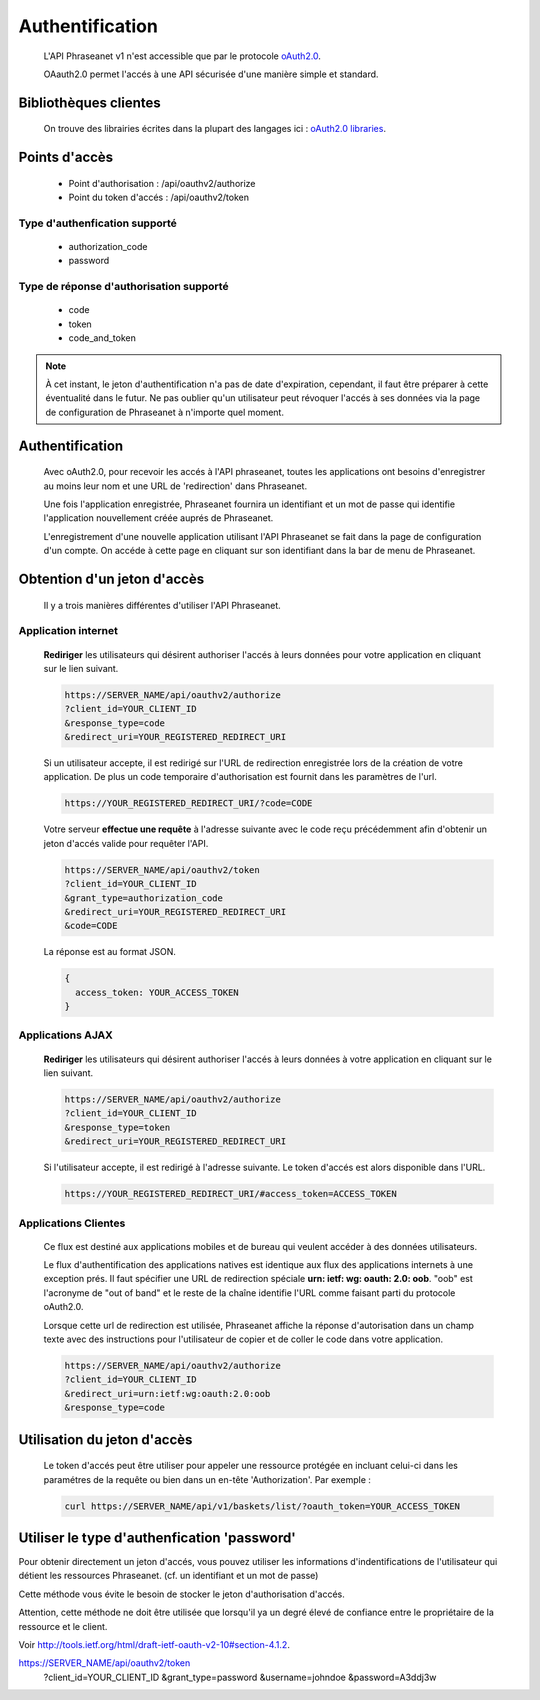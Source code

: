 Authentification
================

  L'API Phraseanet v1 n'est accessible que par le protocole
  `oAuth2.0 <http://oauth.net/2/>`_.

  OAauth2.0 permet l'accés à une API sécurisée d'une manière simple et standard.


Bibliothèques clientes
----------------------

  On trouve des librairies écrites dans la plupart des langages ici :
  `oAuth2.0 libraries <http://oauth.net/code/>`_.

Points d'accès
--------------

  * Point d'authorisation : /api/oauthv2/authorize
  * Point du token d'accés : /api/oauthv2/token

Type d'authenfication supporté
~~~~~~~~~~~~~~~~~~~~~~~~~~~~~~
  * authorization_code
  * password

Type de réponse d'authorisation supporté
~~~~~~~~~~~~~~~~~~~~~~~~~~~~~~~~~~~~~~~~
  * code
  * token
  * code_and_token

.. note:: À cet instant, le jeton d'authentification n'a pas de date d'expiration,
    cependant, il faut être préparer à cette éventualité dans le futur.
    Ne pas oublier qu'un utilisateur peut révoquer l'accés à ses données via la page
    de configuration de Phraseanet à n'importe quel moment.

Authentification
----------------

  Avec oAuth2.0, pour recevoir les accés à l'API phraseanet,
  toutes les applications ont besoins d'enregistrer au moins leur
  nom et une URL de 'redirection' dans Phraseanet.

  Une fois l'application enregistrée, Phraseanet fournira un identifiant et un
  mot de passe qui identifie l'application nouvellement créée auprés de Phraseanet.

  L'enregistrement d'une nouvelle application utilisant l'API Phraseanet
  se fait dans la page de configuration d'un compte.
  On accéde à cette page en cliquant sur son identifiant dans la bar de menu de
  Phraseanet.

Obtention d'un jeton d'accès
----------------------------

  Il y a trois manières différentes d'utiliser l'API Phraseanet.

Application internet
~~~~~~~~~~~~~~~~~~~~

  **Rediriger** les utilisateurs qui désirent authoriser l'accés à leurs données
  pour votre application en cliquant sur le lien suivant.

  .. code-block:: bash

    https://SERVER_NAME/api/oauthv2/authorize
    ?client_id=YOUR_CLIENT_ID
    &response_type=code
    &redirect_uri=YOUR_REGISTERED_REDIRECT_URI

  Si un utilisateur accepte, il est redirigé sur l'URL de redirection
  enregistrée lors de la création de votre application. De plus un code
  temporaire d'authorisation est fournit dans les paramètres de l'url.

  .. code-block:: bash

    https://YOUR_REGISTERED_REDIRECT_URI/?code=CODE

  Votre serveur **effectue une requête** à l'adresse suivante avec le code
  reçu précédemment afin d'obtenir un jeton d'accés valide pour requêter l'API.

  .. code-block:: bash

    https://SERVER_NAME/api/oauthv2/token
    ?client_id=YOUR_CLIENT_ID
    &grant_type=authorization_code
    &redirect_uri=YOUR_REGISTERED_REDIRECT_URI
    &code=CODE


  La réponse est au format JSON.

  .. code-block:: javascript

      {
        access_token: YOUR_ACCESS_TOKEN
      }

Applications AJAX
~~~~~~~~~~~~~~~~~

  **Rediriger** les utilisateurs qui désirent authoriser l'accés à leurs données
  à votre application en cliquant sur le lien suivant.

  .. code-block:: bash

    https://SERVER_NAME/api/oauthv2/authorize
    ?client_id=YOUR_CLIENT_ID
    &response_type=token
    &redirect_uri=YOUR_REGISTERED_REDIRECT_URI

  Si l'utilisateur accepte, il est redirigé à l'adresse suivante.
  Le token d'accés est alors disponible dans l'URL.

  .. code-block:: bash

    https://YOUR_REGISTERED_REDIRECT_URI/#access_token=ACCESS_TOKEN

Applications Clientes
~~~~~~~~~~~~~~~~~~~~~

  Ce flux est destiné aux applications mobiles et de bureau qui
  veulent accéder à des données utilisateurs.

  Le flux d'authentification des applications natives est identique aux flux des
  applications internets à une exception prés.
  Il faut spécifier une URL de redirection
  spéciale **urn: ietf: wg: oauth: 2.0: oob**. "oob" est l'acronyme de "out of band"
  et le reste de la chaîne identifie l'URL comme faisant parti
  du protocole oAuth2.0.

  Lorsque cette url de redirection est utilisée,
  Phraseanet affiche la réponse d'autorisation dans un
  champ texte avec des instructions pour l'utilisateur de copier et de coller
  le code dans votre application.

  .. code-block:: bash

    https://SERVER_NAME/api/oauthv2/authorize
    ?client_id=YOUR_CLIENT_ID
    &redirect_uri=urn:ietf:wg:oauth:2.0:oob
    &response_type=code


Utilisation du jeton d'accès
----------------------------

  Le token d'accés peut être utiliser pour appeler une ressource
  protégée en incluant celui-ci dans les paramétres de la requête ou bien
  dans un en-tête 'Authorization'.
  Par exemple :

  .. code-block:: bash

      curl https://SERVER_NAME/api/v1/baskets/list/?oauth_token=YOUR_ACCESS_TOKEN


Utiliser le type d'authenfication 'password'
--------------------------------------------

Pour obtenir directement un jeton d'accés, vous pouvez utiliser les informations
d'indentifications de l'utilisateur qui détient les ressources Phraseanet.
(cf. un identifiant et un mot de passe)

Cette méthode vous évite le besoin de stocker le jeton d'authorisation d'accés.

Attention, cette méthode ne doit être utilisée que lorsqu'il ya un degré élevé 
de confiance entre le propriétaire de la ressource et le client.

Voir `http://tools.ietf.org/html/draft-ietf-oauth-v2-10#section-4.1.2 <http://tools.ietf.org/html/draft-ietf-oauth-v2-10#section-4.1.2/>`_.

https://SERVER_NAME/api/oauthv2/token
    ?client_id=YOUR_CLIENT_ID
    &grant_type=password
    &username=johndoe
    &password=A3ddj3w